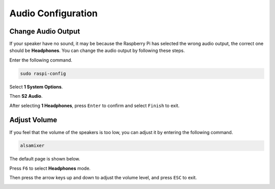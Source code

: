 Audio Configuration
=========================

Change Audio Output
----------------------------

If your speaker have no sound, it may be because the Raspberry Pi has selected the wrong audio output, the correct one should be **Headphones**. You can change the audio output by following these steps.


Enter the following command.

.. raw:: html

   <run></run>

.. code-block:: 

    sudo raspi-config

Select **1 System Options**.

.. image:: img/audio1.jpg

Then **S2 Audio**.

.. image:: img/audio2.jpg

After selecting **1 Headphones**, press ``Enter`` to confirm and select ``Finish`` to exit.

.. image:: img/audio3.jpg

Adjust Volume 
---------------

If you feel that the volume of the speakers is too low, you can adjust it by entering the following command.

.. raw:: html

   <run></run>

.. code-block:: 

    alsamixer

.. image:: img/faq1.png

The default page is shown below.

.. image:: img/faq2.png

Press ``F6`` to select **Headphones** mode.

.. image:: img/faq3.png

Then press the arrow keys up and down to adjust the volume level, and press ``ESC`` to exit.

.. image:: img/faq4.png